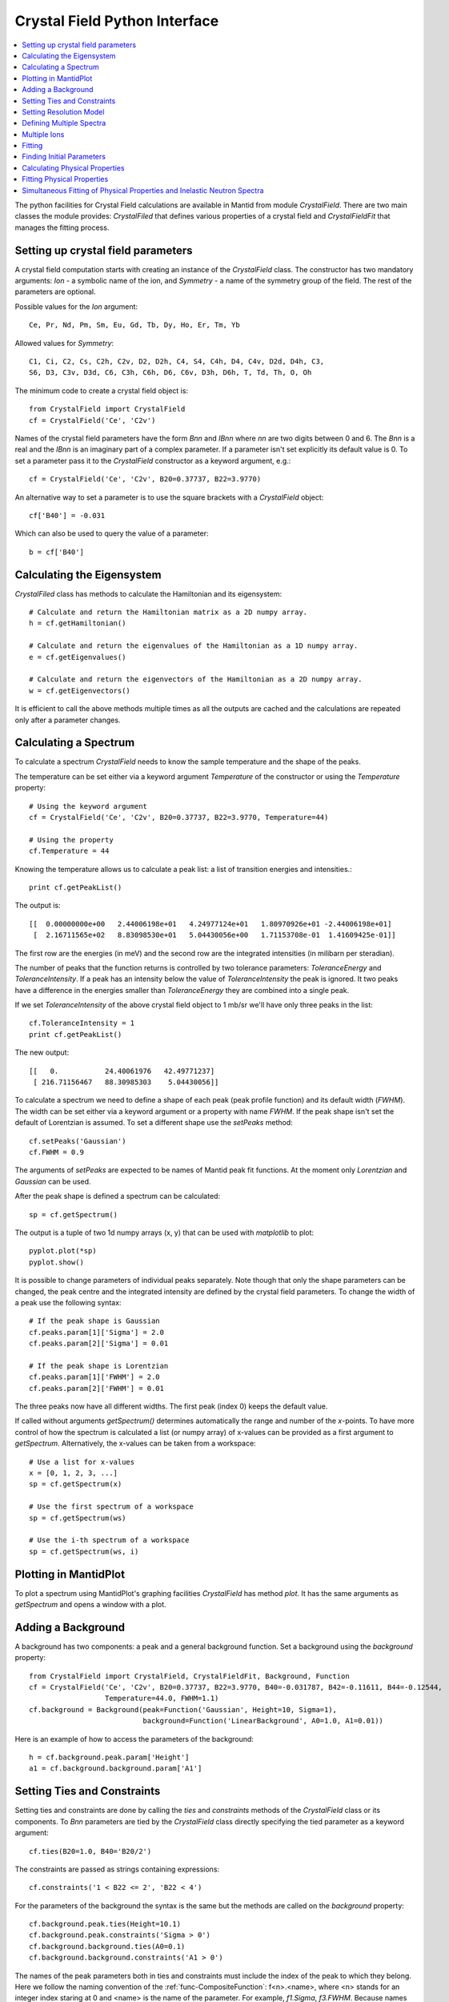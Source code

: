 .. _Crystal Field Python Interface:

Crystal Field Python Interface
==============================

.. contents::
  :local:

The python facilities for Crystal Field calculations are available in Mantid from module `CrystalField`.
There are two main classes the module provides: `CrystalFiled` that defines various properties of a crystal
field and `CrystalFieldFit` that manages the fitting process.


Setting up crystal field parameters
-----------------------------------

A crystal field computation starts with creating an instance of the `CrystalField` class. The constructor
has two mandatory arguments: `Ion` - a symbolic name of the ion, and `Symmetry` - a name of the symmetry group
of the field. The rest of the parameters are optional.

Possible values for the `Ion` argument::

 Ce, Pr, Nd, Pm, Sm, Eu, Gd, Tb, Dy, Ho, Er, Tm, Yb
 
Allowed values for `Symmetry`::

  C1, Ci, C2, Cs, C2h, C2v, D2, D2h, C4, S4, C4h, D4, C4v, D2d, D4h, C3,
  S6, D3, C3v, D3d, C6, C3h, C6h, D6, C6v, D3h, D6h, T, Td, Th, O, Oh
  
The minimum code to create a crystal field object is::

  from CrystalField import CrystalField
  cf = CrystalField('Ce', 'C2v')
  
Names of the crystal field parameters have the form `Bnn` and `IBnn` where `nn` are two digits between 0 and 6.
The `Bnn` is a real and the `IBnn` is an imaginary part of a complex parameter. If a parameter isn't set explicitly
its default value is 0. To set a parameter pass it to the `CrystalField` constructor as a keyword argument, e.g.::

  cf = CrystalField('Ce', 'C2v', B20=0.37737, B22=3.9770)

An alternative way to set a parameter is to use the square brackets with a `CrystalField` object::

  cf['B40'] = -0.031
  
Which can also be used to query the value of a parameter::

  b = cf['B40']


Calculating the Eigensystem
---------------------------

`CrystalFiled` class has methods to calculate the Hamiltonian and its eigensystem::

  # Calculate and return the Hamiltonian matrix as a 2D numpy array.
  h = cf.getHamiltonian()
  
  # Calculate and return the eigenvalues of the Hamiltonian as a 1D numpy array.
  e = cf.getEigenvalues()
  
  # Calculate and return the eigenvectors of the Hamiltonian as a 2D numpy array.
  w = cf.getEigenvectors()

It is efficient to call the above methods multiple times as all the outputs are cached and the calculations are repeated
only after a parameter changes.


Calculating a Spectrum
----------------------

To calculate a spectrum `CrystalField` needs to know the sample temperature and the shape of the peaks.

The temperature can be set either via a keyword argument `Temperature` of the constructor or using the
`Temperature` property::

  # Using the keyword argument
  cf = CrystalField('Ce', 'C2v', B20=0.37737, B22=3.9770, Temperature=44)
  
  # Using the property
  cf.Temperature = 44

Knowing the temperature allows us to calculate a peak list: a list of transition energies and intensities.::

  print cf.getPeakList()
  
The output is::

 [[  0.00000000e+00   2.44006198e+01   4.24977124e+01   1.80970926e+01 -2.44006198e+01]
  [  2.16711565e+02   8.83098530e+01   5.04430056e+00   1.71153708e-01  1.41609425e-01]]

The first row are the energies (in meV) and the second row are the integrated intensities (in milibarn per steradian).

The number of peaks that the function returns is controlled by two tolerance parameters: `ToleranceEnergy` and
`ToleranceIntensity`. If a peak has an intensity below the value of `ToleranceIntensity` the peak is ignored.
It two peaks have a difference in the energies smaller than `ToleranceEnergy` they are combined into a single peak.

If we set `ToleranceIntensity` of the above crystal field object to 1 mb/sr we'll have only three peaks in the list::

  cf.ToleranceIntensity = 1
  print cf.getPeakList()
  
The new output::

 [[   0.           24.40061976   42.49771237]
  [ 216.71156467   88.30985303    5.04430056]]
  
To calculate a spectrum we need to define a shape of each peak (peak profile function) and its default width (`FWHM`).
The width can be set either via a keyword argument or a property with name `FWHM`. If the peak shape isn't set the default
of Lorentzian is assumed. To set a different shape use the `setPeaks` method::

  cf.setPeaks('Gaussian')
  cf.FWHM = 0.9
  
The arguments of `setPeaks` are expected to be names of Mantid peak fit functions. At the moment only `Lorentzian` and
`Gaussian` can be used.

After the peak shape is defined a spectrum can be calculated::

  sp = cf.getSpectrum()
  
The output is a tuple of two 1d numpy arrays (x, y) that can be used with `matplotlib` to plot::

  pyplot.plot(*sp)
  pyplot.show()
  
.. image:: /images/CrystalFieldSpectrum1.png
   :height: 300
   
It is possible to change parameters of individual peaks separately. Note though that only the shape parameters can be changed,
the peak centre and the integrated intensity are defined by the crystal field parameters. To change the width of a peak
use the following syntax::

  # If the peak shape is Gaussian
  cf.peaks.param[1]['Sigma'] = 2.0
  cf.peaks.param[2]['Sigma'] = 0.01

  # If the peak shape is Lorentzian
  cf.peaks.param[1]['FWHM'] = 2.0
  cf.peaks.param[2]['FWHM'] = 0.01
  
The three peaks now have all different widths. The first peak (index 0) keeps the default value.

.. image:: /images/CrystalFieldSpectrum2.png
   :height: 300

If called without arguments `getSpectrum()` determines automatically the range and number of the `x`-points. To have more control
of how the spectrum is calculated a list (or numpy array) of x-values can be provided as a first argument to `getSpectrum`.
Alternatively, the x-values can be taken from a workspace::

  # Use a list for x-values
  x = [0, 1, 2, 3, ...]
  sp = cf.getSpectrum(x)
  
  # Use the first spectrum of a workspace
  sp = cf.getSpectrum(ws)
  
  # Use the i-th spectrum of a workspace
  sp = cf.getSpectrum(ws, i)
   

Plotting in MantidPlot
----------------------

To plot a spectrum using MantidPlot's graphing facilities `CrystalField` has method `plot`. It has the same arguments as `getSpectrum`
and opens a window with a plot.


Adding a Background
-------------------

A background has two components: a peak and a general background function. Set a background using the `background` property::

    from CrystalField import CrystalField, CrystalFieldFit, Background, Function
    cf = CrystalField('Ce', 'C2v', B20=0.37737, B22=3.9770, B40=-0.031787, B42=-0.11611, B44=-0.12544,
                      Temperature=44.0, FWHM=1.1)
    cf.background = Background(peak=Function('Gaussian', Height=10, Sigma=1),
                               background=Function('LinearBackground', A0=1.0, A1=0.01))
    
Here is an example of how to access the parameters of the background::
    
    h = cf.background.peak.param['Height']
    a1 = cf.background.background.param['A1']
    
    
Setting Ties and Constraints
----------------------------

Setting ties and constraints are done by calling the `ties` and `constraints` methods of the `CrystalField` class or its components.
To `Bnn` parameters are tied by the `CrystalField` class directly specifying the tied parameter as a keyword argument::

  cf.ties(B20=1.0, B40='B20/2')
  
The constraints are passed as strings containing expressions::

  cf.constraints('1 < B22 <= 2', 'B22 < 4')
  
For the parameters of the background the syntax is the same but the methods are called on the `background` property::

    cf.background.peak.ties(Height=10.1)
    cf.background.peak.constraints('Sigma > 0')
    cf.background.background.ties(A0=0.1)
    cf.background.background.constraints('A1 > 0')
    
The names of the peak parameters both in ties and constraints must include the index of the peak to which they belong. Here we follow
the naming convention of the :ref:`func-CompositeFunction`: f<n>.<name>, where <n> stands for an integer index staring at 0 and <name>
is the name of the parameter. For example, `f1.Sigma`, `f3.FWHM`. Because names now contain the period symbol '.' keyword arguments
cannot be used. Instead we must pass strings containing ties::

    cf.peaks.ties('f2.FWHM=2*f1.FWHM', 'f3.FWHM=2*f2.FWHM')
    
and constraints are also a list of strings::

    cf.peaks.constraints('f0.FWHM < 2.2', 'f1.FWHM >= 0.1')
    
If a parameter of all peaks needs to be tied/constrained with the same expression then the following shortcut methods can be used::

    cf.peaks.tieAll('Sigma=0.1', 3)
    cf.peaks.constrainAll('0 < Sigma < 0.1', 4)

where the first argument is the general formula of the tie/constraint and the second is the number of peaks to apply to.
The is also a version for a range of peak indices::

    cf.peaks.tieAll('Sigma=f0.Sigma', 1, 3)

which is equivalent to::

    cf.peaks.ties('f1.Sigma=f0.Sigma', 'f2.Sigma=f0.Sigma', 'f3.Sigma=f0.Sigma')


Setting Resolution Model
------------------------

Resolution model here is a way to constrain widths of the peaks to realistic numbers which agree with a measured or
calculated instrument resolution function. A model is a function that returns a FWHM for a peak centre. The Crystal
Field python interface defines helper class `ResolutionModel` to help define and set resolution models.

To construct an instance of `ResolutionModel` one needs to provide up to four input parameters. The first parameter, `model`, is
mandatory and can be either of the two

1. A tuple containing two arrays (lists) of real numbers which will be interpreted as tabulated values of the model function. The first element of the tuple is a list of increasing values for peak centres, and the second element is a list of corresponding widths. Values between the tabulated peak positions will be linearly interpolated.

2. A python function that takes a numpy array of peak positions and returns a numpy array of widths.

If the model is a tuple of two arrays then no additional parameters are required. If it's a function then the rest of the parameters define how to tabulate this
function. `xstart` and `xend` define the interval of interpolation which must include all fitted peaks. The last argument is `accuracy` that defaults to
:math:`10^{-4}` and defines an approximate desired accuracy of the approximation. The interval will be split until the largest error of the interpolation
is smaller than `accuracy`. Note that subdivision cannot go on to infinity as the number of points is limited by the class member `ResolutionModel.max_model_size`.

Example of setting a resolution model::

    rm = ResolutionModel(([1, 2, 3, ...., 100], [0.1, 0.3, 0.35, ..., 2.1]))
    cf = CrystalField('Ce', 'C2v', B20=0.37737, B22=3.9770, ..., Temperature=44.0, ResolutionModel=rm)

    ...

    rm = ResolutionModel(my_func, xstart=0.0, xend=120.0, accuracy=0.01)
    cf = CrystalField('Ce', 'C2v', B20=0.37737, B22=3.9770, ..., Temperature=44.0, ResolutionModel=rm)

When a resolution model is set the peak width will be constrained to have a value close to the model. The degree of deviation is controlled by the
`FWHMVariation` parameter. It has the default of 0.1 and is an absolute maximum difference a width can have. If set to 0 the widths will be fixed
to their calculated values (depending on the instant values of their peak centres). For example::

    cf = CrystalField('Ce', 'C2v', B20=0.37737, B22=3.9770, ..., Temperature=44.0, ResolutionModel=rm, FWHMVariation=0.001)



Defining Multiple Spectra
-------------------------

A `CrystalField` object can be configured to work with multiple spectra. In this case some many of the object's properties
become lists. Here is an example of defining a `CrystalField` object with two spectra::

    cf = CrystalField('Ce', 'C2v', B20=0.37737, B22=3.9770, B40=-0.031787, B42=-0.11611, B44=-0.12544,
                      Temperature=[44.0, 50], FWHM=[1.1, 0.9])
    cf.setPeaks('Lorentzian')
    cf.peaks[0].param[0]['FWHM'] = 1.11
    cf.peaks[1].param[1]['FWHM'] = 1.12
    cf.setBackground(peak=Function('Gaussian', Height=10, Sigma=0.3),
                     background=Function('FlatBackground', A0=1.0))
    cf.background[1].peak.param['Sigma'] = 0.8
    cf.background[1].background.param['A0'] = 1.1

Note how `Temperature`, `FWHM`, `peaks` and `background` become lists. They must have the same size. Ties and constraints similarly
change::

    # The B parameters are common for all spectra - syntax doesn't change
    cf.ties(B20=1.0, B40='B20/2')
    cf.constraints('1 < B22 <= 2', 'B22 < 4')

    # Backgrounds and peaks are different for different spectra - must be indexed
    cf.background[0].peak.ties(Height=10.1)
    cf.background[0].peak.constraints('Sigma > 0.1')
    cf.background[1].peak.ties(Height=20.2)
    cf.background[1].peak.constraints('Sigma > 0.2')
    cf.peaks[1].tieAll('FWHM=2*f1.FWHM', 2, 5)
    cf.peaks[0].constrainAll('FWHM < 2.2', 1, 6)

The resolution model also needs to be initialised from a list::

    x0, y0, x1, y1 = [ ... ], [ ... ], [ ... ], [ ... ]
    rm = ResolutionModel([(x0, y0), (x1, y1)])

    # or

    rm = ResolutionModel([func0, func1], 0, 100, accuracy = 0.01)


To calculate a spectrum call the same method `getSpectrum` but pass the spectrum index as its first parameter::

  # Calculate second spectrum, use the generated x-values
  sp = cf.getSpectrum(1)

  # Calculate third spectrum, use a list for x-values
  x = [0, 1, 2, 3, ...]
  sp = cf.getSpectrum(2, x)
  
  # Calculate second spectrum, use the first spectrum of a workspace
  sp = cf.getSpectrum(1, ws)
  
  # Calculate first spectrum, use the i-th spectrum of a workspace
  sp = cf.getSpectrum(0, ws, i)


Multiple Ions
-------------

If there are multiple ions define `CrystalField` objects for each ion separately then add them together::

    params = {'B20': 0.377, 'B22': 3.9, 'B40': -0.03, 'B42': -0.116, 'B44': -0.125,
              'Temperature': [44.0, 50], 'FWHM': [1.1, 0.9]}
    cf1 = CrystalField('Ce', 'C2v', **params)
    cf2 = CrystalField('Pr', 'C2v', **params)
    cf = cf1 + cf2

The expression that combines the `CrystalField` objects also defines the contributions of each site into the overall intensity.
The higher the coefficient of the object in the expression the higher its relative contribution. For example::

    cf = 2*cf1 + cf2

means that the intensity of `cf1` should be twice that of `cf2`.

Fitting
-------

To fit the crystal field and peak parameters first create a `CrystalField` object as described above. Then create an
instance (object) of the `CrystalFieldFit` class::

    from CrystalField import CrystalFieldFit
    # In case of a single spectrum (ws is a workspace)
    fit = CrystalFieldFit(Model=cf, InputWorkspace=ws)
    
    # Or for multiple spectra
    fit = CrystalFieldFit(Model=cf, InputWorkspace=[ws1, ws2])
    
Then call `fit()` method::

    fit.fit()
    
After fitting finishes the `CrystalField` object updates automatically and contains new fitted parameter values.

Finding Initial Parameters
--------------------------

If the initial values of the fitting parameters are not known they can be estimated using `estimate_parameters()` method.
It randomly searches the parameter space in a given region such that the calculated spectra are as close to the
fit data as possible. The method uses :ref:`EstimateFitParameters <algm-EstimateFitParameters>` internally. See
algorithm's description for the available properties.
Here is an example of a fit with initial estimation::

    from CrystalField.fitting import makeWorkspace
    from CrystalField import CrystalField, CrystalFieldFit, Background, Function

    # Create some crystal field data
    origin = CrystalField('Ce', 'C2v', B20=0.37737, B22=3.9770, B40=-0.031787, B42=-0.11611, B44=-0.12544,
                          Temperature=44.0, FWHM=1.1)
    x, y = origin.getSpectrum()
    ws = makeWorkspace(x, y)

    # Define a CrystalField object with parameters slightly shifted.
    cf = CrystalField('Ce', 'C2v', B20=0, B22=0, B40=0, B42=0, B44=0,
                      Temperature=44.0, FWHM=1.0, ResolutionModel=([0, 100], [1, 1]), FWHMVariation=0)

    # Set any ties on the field parameters.
    cf.ties(B20=0.37737)
    # Create a fit object
    fit = CrystalFieldFit(cf, InputWorkspace=ws)
    # Find initial values for the field parameters.
    # You need to define the energy splitting and names of parameters to estimate.
    # Optionally additional constraints can be set on tied parameters (eg, peak centres).
    fit.estimate_parameters(EnergySplitting=50,
                            Parameters=['B22', 'B40', 'B42', 'B44'],
                            Constraints='20<f1.PeakCentre<45,20<f2.PeakCentre<45',
                            NSamples=1000)
    print 'Returned', fit.get_number_estimates(), 'sets of parameters.'
    # The first set (the smallest chi squared) is selected by default.
    # Select a different parameter set if required
    fit.select_estimated_parameters(3)
    print cf['B22'], cf['B40'], cf['B42'], cf['B44']
    # Run fit
    fit.fit()

Calculating Physical Properties
-------------------------------

In addition to the inelastic neutron spectrum, various physical properties arising from the crystal field interaction
can be calculated. These include the crystal field contribution to the magnetic heat capacity, the magnetic 
susceptibility, and magnetisation. The calculated values can be invoked using the `getHeatCapacity()`, 
`getSusceptibility()` and `getMagneticMoment()` methods. 

To calculate the heat capacity use::

    Cv = cf.getHeatCapacity()       # Calculates Cv(T) for 1<T<300K in 1K steps  (default)
    pyplot.plot(*Cv)                # Returns a tuple of (x, y) values

    T = np.arange(1,900,5)
    Cv = cf.getHeatCapacity(T)      # Calculates Cv(T) for specified values of T (1 to 900K in 5K steps here)
    pyplot.plot(T, Cv[1])

    # Temperatures from a single spectrum workspace
    ws = CreateWorkspace(T, T, T)
    Cv = cf.getHeatCapacity(ws)     # Use the x-values of a workspace as the temperatures
    ws_calc = CreateWorkspace(*Cv)
    plot(ws_calc, 0)                # Creates workspace from data and plots it (plots the first spectrum, index 0)

    # Temperatures from a multi-spectrum workspace
    ws = CreateWorkspace(T, T, T, NSpec=2)
    Cv = cf.getHeatCapacity(ws, 1)  # Uses the second spectrum's x-values for T (e.g. 450<T<900)
    plot(*Cv)

All the physical properties methods returns a tuple of `(x, y)` values. The heat capacity is calculated in 
Jmol\ :sup:`-1`\ K\ :sup:`-1`\ .
The theory is described in :ref:`CrystalFieldHeatCapacity <func-CrystalFieldHeatCapacity>`.

The molar susceptibility is calculated using Van Vleck's formula, and requires in addition knowledge of the applied 
field direction (default is `[0, 0, 1]` where the field is along the crystal field quantisation direction)::

    chi_v = cf.getSusceptibility(T, Hdir=[1, 1, 1])

The field direction is a Cartesian vector with coordinates defined with the `z`-axis parallel to the quantisation
direction of the crystal field parameters (usually taken to be the highest symmetry rotation axis). To calculate
for a powder averaged field direction use::

    chi_v_powder = cf.getSusceptibility(T, Hdir='powder')

The powder averaging is done by taking the mean of the susceptibility (or magnetisation) along the :math:`x`,
:math:`y` and :math:`z` directions (e.g. :math:`\chi^{\mathrm{pow}} = (\chi^x + \chi^y + \chi^z)/3`).

Note that the function calculates the *molar* magnetic susceptibility, and by default outputs it in *cgs* units
(cm\ :sup:`3`/mol or emu/mol). To obtain the result in SI units (m\ :sup:`3`/mol)
use::

    chi_v_cgs = cf.getSusceptibility(T, Hdir=[1, 1, 0], Unit='SI')

In addition, "atomic" units (:math:`\mu_B/\mathrm{T}/\mathrm{ion}`) can also be obtained using::

    chi_v_bohr = cf.getSusceptibility(T, Unit='bohr')

The theory is described in the :ref:`CrystalFieldSusceptibility <func-CrystalFieldSusceptibility>` function page.

The magnetic moment is calculated by adding a Zeeman interaction to the crystal field Hamiltonian and diagonalising 
the combined matrix, from which the expectation of the magnetic moment operator is calculated. The moment can
be calculated as a function of temperature or applied field magnitude::

    moment_t = cf.getMagneticMoment(Temperature=T, Hdir=[1, 1, 1], Hmag=0.1) # Calcs M(T) with at 0.1T field||[111]
    H = np.linspace(0, 30, 121)
    moment_h = cf.getMagneticMoment(Hmag=H, Hdir='powder', Temperature=10)   # Calcs M(H) at 10K for powder sample

By default, the magnetisation is calculated in atomic units of bohr magnetons per magnetic ion. Alternatively, the 
SI or cgs molar magnetic moments can be calculated::

    moment_SI = cf.getMagneticMoment(H, [1, 1, 1], Unit='SI')         # M(H) in Am^2/mol at 1K for H||[111]
    moment_cgs = cf.getMagneticMoment(100, Temperature=T, Unit='cgs') # M(T) in emu/mol in a field of 100G || [001]

Please note that if cgs units are used, then the magnetic field must be specified in *Gauss* rather than *Tesla*
(1T == 10000G). Note also that the cgs unit "emu/mol" in this case is "erg/Gauss/mol" quantifying a molar magnetic
moment. 

Finally, please note that the calculation result is the molar magnetic moment. Thus to get the magnetisation, you
should divide this by the molar volume of the material. 
By default, the calculation temperature is 1K, and the applied magnetic field is 1T along [001]. For further details 
and a description of the theory, see the :ref:`CrystalFieldMagnetisation <func-CrystalFieldMagnetisation>` and 
:ref:`CrystalFieldMoment <func-CrystalFieldMoment>` pages.

Fitting Physical Properties
---------------------------

Instead of fitting the inelastic neutron spectrum, the physical properties can be fitted using a similar interface
to that described above. The main difference is that some experimental setup information has to be given - especially
for the susceptibility and magnetisation. This is done by specifying an instance of the `PhysicalProperties` helper
class as the `PhysicalProperty` attribute of `CrystalField`, either as a keyword argument in the constructor::

    from CrystalField import CrystalField, CrystalFieldFit, PhysicalProperties
    # Fits a heat capacity dataset - you must have subtracted the phonon contribution by some method already
    # and the data must be in J/mol/K.
    cf = CrystalField('Ce', 'C2v', B20=0.37737, B22=3.9770, B40=-0.031787, B42=-0.11611, B44=-0.12544,
                      PhysicalProperty=PhysicalProperties('Cv'))
    fitcv = CrystalFieldFit(Model=cf, InputWorkspace=ws)
    fitcv.fit()

or separately after construction::

    cf = CrystalField('Ce', 'C2v', B20=0.37737, B22=3.9770, B40=-0.031787, B42=-0.11611, B44=-0.12544)
    cf.PhysicalProperty = PhysicalProperties('Cv')
    fitcv = CrystalFieldFit(Model=cf, InputWorkspace=ws)
    fitcv.fit()

    # Fits a susceptibility dataset. Data is the volume susceptibility in SI units
    cf.PhysicalProperty = PhysicalProperties('susc', Hdir='powder', Unit='SI')
    fit_chi = CrystalFieldFit(Model=cf, InputWorkspace=ws)
    fit_chi.fit()

    # Fits a magnetisation dataset. Data is in emu/mol, and was measured at 5K with the field || [111].
    cf.PhysicalProperty = PhysicalProperties('M(H)', Temperature=5, Hdir=[1, 1, 1], Unit='cgs')
    fit_mag = CrystalFieldFit(Model=cf, InputWorkspace=ws)
    fit_mag.fit()

    # Fits a magnetisation vs temperature dataset. Data is in Am^2/mol, measured with a 0.1T field || [110]
    cf.PhysicalProperty = PhysicalProperties('M(T)', Hmag=0.1, Hdir=[1, 1, 0], Unit='SI')
    fit_moment = CrystalFieldFit(Model=cf, InputWorkspace=ws)
    fit_moment.fit()

Unfortunately only 1D datasets can be fitted (e.g. M(H, T) cannot be fitted as a simultaneous function of field and
temperature).

Simultaneous Fitting of Physical Properties and Inelastic Neutron Spectra
-------------------------------------------------------------------------

Finally, physical properties data and neutron spectra may be fitted simultaneously. In this case, all the inelastic
neutron spectra must be specified first in the list of input workspaces, with the physical properties dataset(s)
following in the same order as specified in the `PhysicalProperty` attribute, which for multiple physical
properties should be a list. E.g.::

    # Fits an INS spectrum (at 10K) and the heat capacity simultaneously
    cf = CrystalField('Ce', 'C2v', B20=0.37737, B22=3.9770, B40=-0.031787, B42=-0.11611, B44=-0.12544)
    cf.Temperature = 10
    cf.FWHM = 1.5
    cf.PhysicalProperty = PhysicalProperties('Cv')
    fit = CrystalFieldFit(Model=cf, InputWorkspace=[ws_ins_10K, ws_cp])
    fit.fit()

    # Fits two INS spectra (at 44K and 50K) and the heat capacity, susceptibility and magnetisation simultaneously.
    PPCv = PhysicalProperty('Cv')
    PPchi = PhysicalProperty('susc', 'powder', Unit='cgs')
    PPMag = PhysicalProperty('M(H)', 5, [1, 1, 1], 'bohr')
    cf = CrystalField('Ce', 'C2v', B20=0.37737, B22=3.9770, B40=-0.031787, B42=-0.11611, B44=-0.12544,
                      Temperature=[44.0, 50], FWHM=[1.1, 0.9], PhysicalProperty=[PPCv, PPchi, PPMag] )
    fit = CrystalFieldFit(Model=cf, InputWorkspace=[ws_ins_44K, ws_ins_50K, ws_cp, ws_chi, ws_mag])
    fit.fit()

Note that `PhysicalProperty` requires the type of physical property (either `'Cv'` or `'Cp'` or `'heatcap'` for
heat capacity; `'susc'` or `'chi'` for susceptibility; `'mag'` or `'M(H)'` for magnetic moment vs applied field;
or `'mom'` or `'M(T)'` for moment vs temperature) as the first argument. subsequent arguments are optional, and
are in the following order::

    PhysicalProperties('Cp')  # No further parameters required for heat capacity
    PhysicalProperties('chi', hdir, inverse, unit)
    PhysicalProperties('chi', unit)
    PhysicalProperties('mag', temp, hdir, unit)
    PhysicalProperties('mag', unit)
    PhysicalProperties('M(T)', hmag, hdir, inverse, unit)
    PhysicalProperties('M(T)', unit)

Or these parameters may be specified using keyword arguments, with the keywords: `'Hdir'`, `'Hmag'`, `'Inverse'`, 
`'Unit'`, and `'Temperature'` (note these are case sensitive, and not all parameters apply to all types of 
physical properties). The default values (`Hdir=[0,0,1]`, `Hmag=1`, `Inverse=False`, `Unit='cgs'` and 
`Temperature=1` are used if nothing is specified for a particular attribute.

.. categories:: Interfaces Indirect
